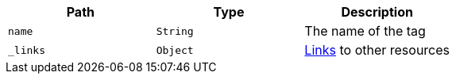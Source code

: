|===
|Path|Type|Description

|`+name+`
|`+String+`
|The name of the tag

|`+_links+`
|`+Object+`
|<<resources-tag-links,Links>> to other resources

|===